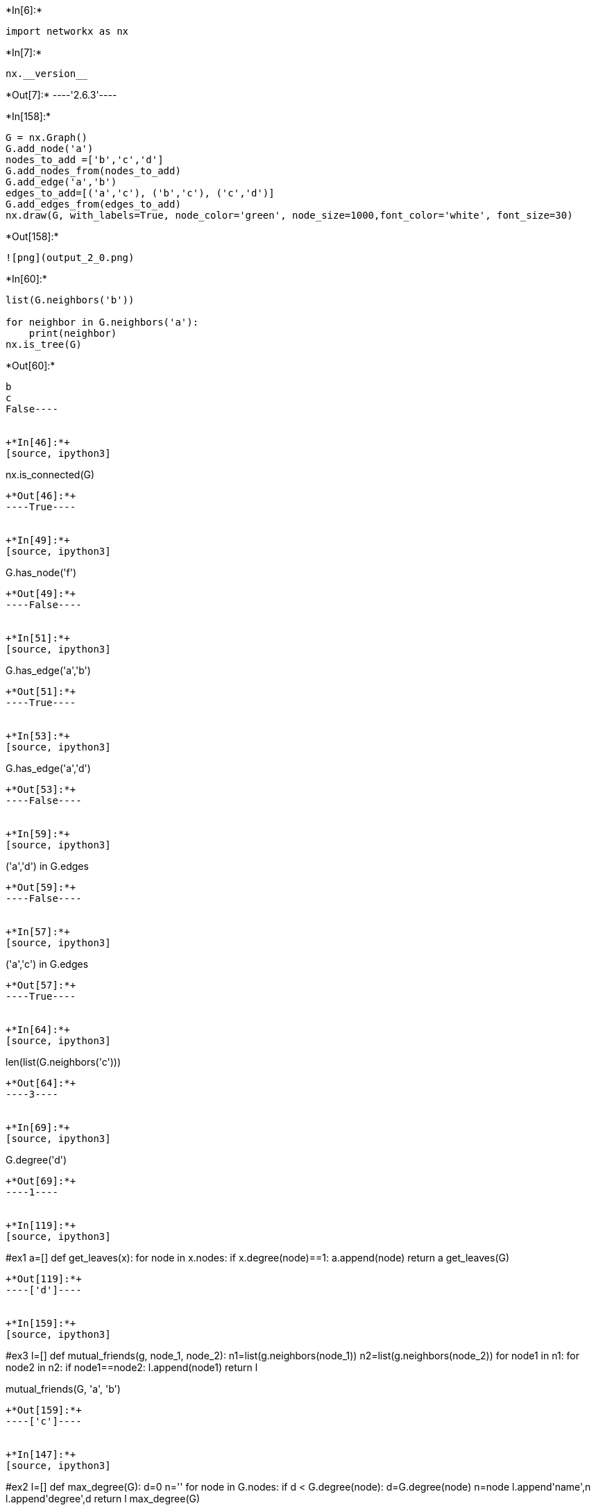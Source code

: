 +*In[6]:*+
[source, ipython3]
----
import networkx as nx
----


+*In[7]:*+
[source, ipython3]
----
nx.__version__
----


+*Out[7]:*+
----'2.6.3'----


+*In[158]:*+
[source, ipython3]
----
G = nx.Graph()
G.add_node('a')
nodes_to_add =['b','c','d']
G.add_nodes_from(nodes_to_add)
G.add_edge('a','b')
edges_to_add=[('a','c'), ('b','c'), ('c','d')]
G.add_edges_from(edges_to_add)
nx.draw(G, with_labels=True, node_color='green', node_size=1000,font_color='white', font_size=30)
----


+*Out[158]:*+
----
![png](output_2_0.png)
----


+*In[60]:*+
[source, ipython3]
----
list(G.neighbors('b'))

for neighbor in G.neighbors('a'):
    print(neighbor)
nx.is_tree(G)
----


+*Out[60]:*+
----
b
c
False----


+*In[46]:*+
[source, ipython3]
----
nx.is_connected(G)
----


+*Out[46]:*+
----True----


+*In[49]:*+
[source, ipython3]
----
G.has_node('f')
----


+*Out[49]:*+
----False----


+*In[51]:*+
[source, ipython3]
----
G.has_edge('a','b')
----


+*Out[51]:*+
----True----


+*In[53]:*+
[source, ipython3]
----
G.has_edge('a','d')
----


+*Out[53]:*+
----False----


+*In[59]:*+
[source, ipython3]
----
('a','d') in G.edges
----


+*Out[59]:*+
----False----


+*In[57]:*+
[source, ipython3]
----
('a','c') in G.edges
----


+*Out[57]:*+
----True----


+*In[64]:*+
[source, ipython3]
----
len(list(G.neighbors('c')))
----


+*Out[64]:*+
----3----


+*In[69]:*+
[source, ipython3]
----
G.degree('d')
----


+*Out[69]:*+
----1----


+*In[119]:*+
[source, ipython3]
----
#ex1
a=[]
def get_leaves(x):
    for node in x.nodes:
        if x.degree(node)==1:
            a.append(node)
    return a            
get_leaves(G)
    
----


+*Out[119]:*+
----['d']----


+*In[159]:*+
[source, ipython3]
----
#ex3
l=[]
def mutual_friends(g, node_1, node_2):
    n1=list(g.neighbors(node_1))
    n2=list(g.neighbors(node_2))
    for node1 in n1:
        for node2 in n2:
            if node1==node2:
                l.append(node1)
    return l

mutual_friends(G, 'a', 'b')
----


+*Out[159]:*+
----['c']----


+*In[147]:*+
[source, ipython3]
----
#ex2
l=[]
def max_degree(G):
    d=0
    n=''
    for node in G.nodes:
        if d < G.degree(node):
            d=G.degree(node)
            n=node
    l.append(('name',n))
    l.append(('degree',d))
    return l 
max_degree(G)
----


+*Out[147]:*+
----[('name', 'c'), ('degree', 3)]----


+*In[118]:*+
[source, ipython3]
----
x=['ahmed','a','aboelsoud']
[x.upper() for x in x]
----


+*Out[118]:*+
----['AHMED', 'A', 'ABOELSOUD']----


+*In[100]:*+
[source, ipython3]
----
max(len(x) for x in  x)
----


+*Out[100]:*+
----9----


+*In[102]:*+
[source, ipython3]
----
min(len(x) for x in x)
----


+*Out[102]:*+
----1----


+*In[150]:*+
[source, ipython3]
----
c=nx.Graph()
c.add_nodes_from(['asd','asd1','asd2','asd3'])
c.add_edge('asd2','asd1')
nx.draw(c,with_labels=True, node_color='red',font_size='15', node_size=1000)
----


+*Out[150]:*+
----
![png](output_18_0.png)
----


+*In[153]:*+
[source, ipython3]
----

----


+*Out[153]:*+
----

    ---------------------------------------------------------------------------

    NameError                                 Traceback (most recent call last)

    ~\AppData\Local\Temp/ipykernel_28352/3148399332.py in <module>
          9     return l
         10 
    ---> 11 mutual_friends(G, node_1, node_2)
    

    NameError: name 'node_1' is not defined

----
